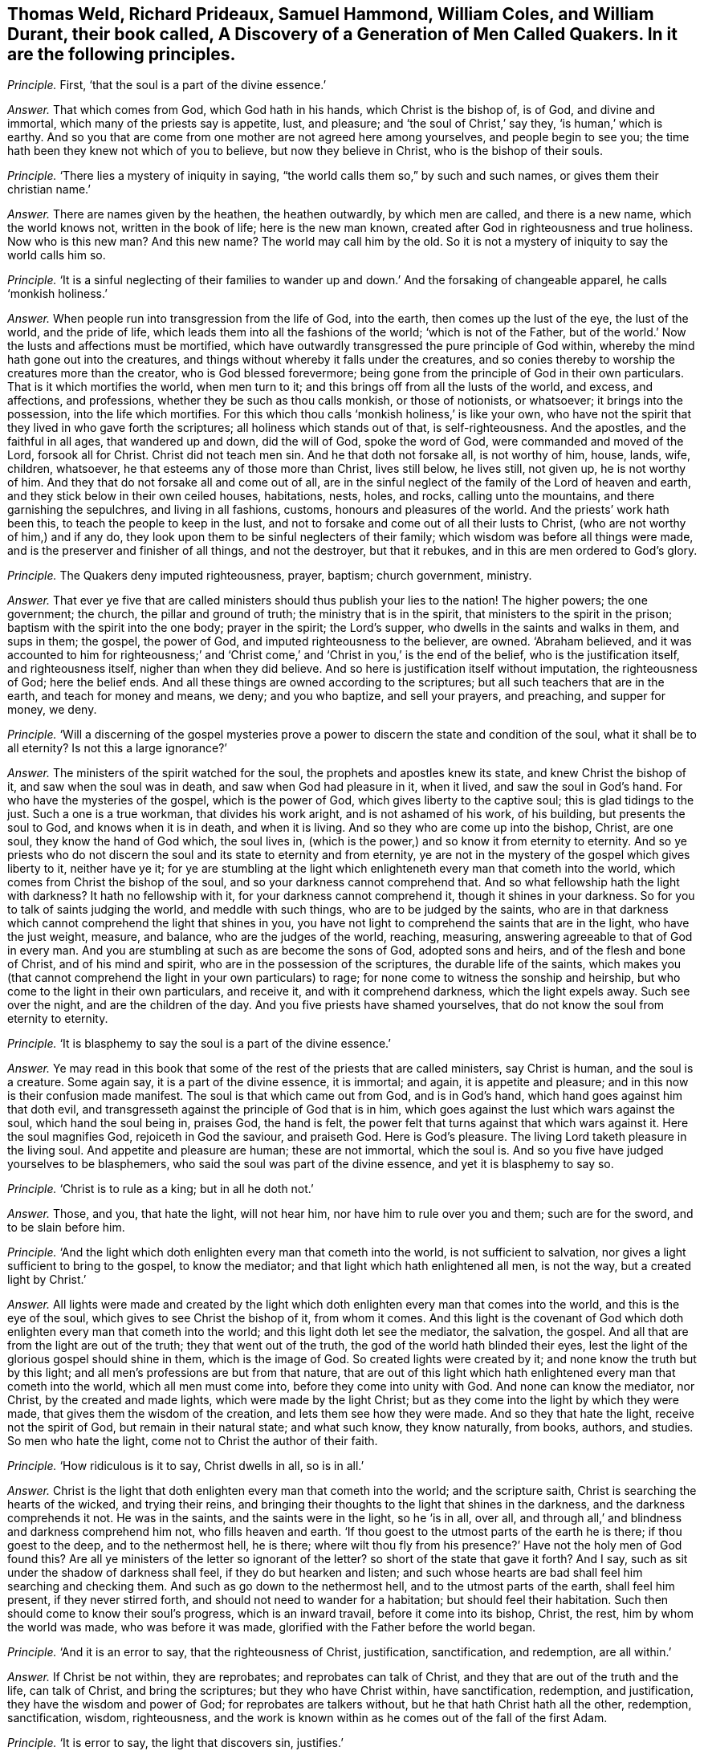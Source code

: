 [.style-blurb, short="A Discovery of a Generation of Men Called Quakers"]
== Thomas Weld, Richard Prideaux, Samuel Hammond, William Coles, and William Durant, their book called, [.book-title]#A Discovery of a Generation of Men Called Quakers.# In it are the following principles.

[.discourse-part]
_Principle._ First, '`that the soul is a part of the divine essence.`'

[.discourse-part]
_Answer._ That which comes from God, which God hath in his hands, which Christ is the bishop of,
is of God, and divine and immortal, which many of the priests say is appetite, lust,
and pleasure; and '`the soul of Christ,`' say they, '`is human,`' which is earthy.
And so you that are come from one mother are not agreed here among yourselves,
and people begin to see you; the time hath been they knew not which of you to believe,
but now they believe in Christ, who is the bishop of their souls.

[.discourse-part]
_Principle._ '`There lies a mystery of iniquity in saying,
"`the world calls them so,`" by such and such names,
or gives them their christian name.`'

[.discourse-part]
_Answer._ There are names given by the heathen, the heathen outwardly, by which men are called,
and there is a new name, which the world knows not, written in the book of life;
here is the new man known, created after God in righteousness and true holiness.
Now who is this new man?
And this new name?
The world may call him by the old.
So it is not a mystery of iniquity to say the world calls him so.

[.discourse-part]
_Principle._ '`It is a sinful neglecting of their families to wander
up and down.`' And the forsaking of changeable apparel,
he calls '`monkish holiness.`'

[.discourse-part]
_Answer._ When people run into transgression from the life of God, into the earth,
then comes up the lust of the eye, the lust of the world, and the pride of life,
which leads them into all the fashions of the world; '`which is not of the Father,
but of the world.`' Now the lusts and affections must be mortified,
which have outwardly transgressed the pure principle of God within,
whereby the mind hath gone out into the creatures,
and things without whereby it falls under the creatures,
and so conies thereby to worship the creatures more than the creator,
who is God blessed forevermore;
being gone from the principle of God in their own particulars.
That is it which mortifies the world, when men turn to it;
and this brings off from all the lusts of the world, and excess, and affections,
and professions, whether they be such as thou calls monkish, or those of notionists,
or whatsoever; it brings into the possession, into the life which mortifies.
For this which thou calls '`monkish holiness,`' is like your own,
who have not the spirit that they lived in who gave forth the scriptures;
all holiness which stands out of that, is self-righteousness.
And the apostles, and the faithful in all ages, that wandered up and down,
did the will of God, spoke the word of God, were commanded and moved of the Lord,
forsook all for Christ.
Christ did not teach men sin.
And he that doth not forsake all, is not worthy of him, house, lands, wife, children,
whatsoever, he that esteems any of those more than Christ, lives still below,
he lives still, not given up, he is not worthy of him.
And they that do not forsake all and come out of all,
are in the sinful neglect of the family of the Lord of heaven and earth,
and they stick below in their own ceiled houses, habitations, nests, holes, and rocks,
calling unto the mountains, and there garnishing the sepulchres,
and living in all fashions, customs, honours and pleasures of the world.
And the priests`' work hath been this, to teach the people to keep in the lust,
and not to forsake and come out of all their lusts to Christ,
(who are not worthy of him,) and if any do,
they look upon them to be sinful neglecters of their family;
which wisdom was before all things were made,
and is the preserver and finisher of all things, and not the destroyer,
but that it rebukes, and in this are men ordered to God`'s glory.

[.discourse-part]
_Principle._ The Quakers deny imputed righteousness, prayer, baptism; church government, ministry.

[.discourse-part]
_Answer._ That ever ye five that are called ministers should
thus publish your lies to the nation!
The higher powers; the one government; the church, the pillar and ground of truth;
the ministry that is in the spirit, that ministers to the spirit in the prison;
baptism with the spirit into the one body; prayer in the spirit; the Lord`'s supper,
who dwells in the saints and walks in them, and sups in them; the gospel,
the power of God, and imputed righteousness to the believer, are owned.
'`Abraham believed,
and it was accounted to him for righteousness;`' and '`Christ
come,`' and '`Christ in you,`' is the end of the belief,
who is the justification itself, and righteousness itself,
nigher than when they did believe.
And so here is justification itself without imputation, the righteousness of God;
here the belief ends.
And all these things are owned according to the scriptures;
but all such teachers that are in the earth, and teach for money and means, we deny;
and you who baptize, and sell your prayers, and preaching, and supper for money, we deny.

[.discourse-part]
_Principle._ '`Will a discerning of the gospel mysteries prove a power
to discern the state and condition of the soul,
what it shall be to all eternity?
Is not this a large ignorance?`'

[.discourse-part]
_Answer._ The ministers of the spirit watched for the soul,
the prophets and apostles knew its state, and knew Christ the bishop of it,
and saw when the soul was in death, and saw when God had pleasure in it, when it lived,
and saw the soul in God`'s hand.
For who have the mysteries of the gospel, which is the power of God,
which gives liberty to the captive soul; this is glad tidings to the just.
Such a one is a true workman, that divides his work aright,
and is not ashamed of his work, of his building, but presents the soul to God,
and knows when it is in death, and when it is living.
And so they who are come up into the bishop, Christ, are one soul,
they know the hand of God which, the soul lives in,
(which is the power,) and so know it from eternity to eternity.
And so ye priests who do not discern the soul and its state to eternity and from eternity,
ye are not in the mystery of the gospel which gives liberty to it, neither have ye it;
for ye are stumbling at the light which enlighteneth
every man that cometh into the world,
which comes from Christ the bishop of the soul,
and so your darkness cannot comprehend that.
And so what fellowship hath the light with darkness?
It hath no fellowship with it, for your darkness cannot comprehend it,
though it shines in your darkness.
So for you to talk of saints judging the world, and meddle with such things,
who are to be judged by the saints,
who are in that darkness which cannot comprehend the light that shines in you,
you have not light to comprehend the saints that are in the light,
who have the just weight, measure, and balance, who are the judges of the world,
reaching, measuring, answering agreeable to that of God in every man.
And you are stumbling at such as are become the sons of God, adopted sons and heirs,
and of the flesh and bone of Christ, and of his mind and spirit,
who are in the possession of the scriptures, the durable life of the saints,
which makes you (that cannot comprehend the light in your own particulars) to rage;
for none come to witness the sonship and heirship,
but who come to the light in their own particulars, and receive it,
and with it comprehend darkness, which the light expels away.
Such see over the night, and are the children of the day.
And you five priests have shamed yourselves,
that do not know the soul from eternity to eternity.

[.discourse-part]
_Principle._ '`It is blasphemy to say the soul is a part of the divine essence.`'

[.discourse-part]
_Answer._ Ye may read in this book that some of the rest of the priests that are called ministers,
say Christ is human, and the soul is a creature.
Some again say, it is a part of the divine essence, it is immortal; and again,
it is appetite and pleasure; and in this now is their confusion made manifest.
The soul is that which came out from God, and is in God`'s hand,
which hand goes against him that doth evil,
and transgresseth against the principle of God that is in him,
which goes against the lust which wars against the soul, which hand the soul being in,
praises God, the hand is felt,
the power felt that turns against that which wars against it.
Here the soul magnifies God, rejoiceth in God the saviour, and praiseth God.
Here is God`'s pleasure.
The living Lord taketh pleasure in the living soul.
And appetite and pleasure are human; these are not immortal, which the soul is.
And so you five have judged yourselves to be blasphemers,
who said the soul was part of the divine essence, and yet it is blasphemy to say so.

[.discourse-part]
_Principle._ '`Christ is to rule as a king; but in all he doth not.`'

[.discourse-part]
_Answer._ Those, and you, that hate the light, will not hear him,
nor have him to rule over you and them; such are for the sword,
and to be slain before him.

[.discourse-part]
_Principle._ '`And the light which doth enlighten every man that cometh into the world,
is not sufficient to salvation, nor gives a light sufficient to bring to the gospel,
to know the mediator; and that light which hath enlightened all men, is not the way,
but a created light by Christ.`'

[.discourse-part]
_Answer._ All lights were made and created by the light which doth
enlighten every man that comes into the world,
and this is the eye of the soul, which gives to see Christ the bishop of it,
from whom it comes.
And this light is the covenant of God which doth
enlighten every man that cometh into the world;
and this light doth let see the mediator, the salvation, the gospel.
And all that are from the light are out of the truth; they that went out of the truth,
the god of the world hath blinded their eyes,
lest the light of the glorious gospel should shine in them, which is the image of God.
So created lights were created by it; and none know the truth but by this light;
and all men`'s professions are but from that nature,
that are out of this light which hath enlightened every man that cometh into the world,
which all men must come into, before they come into unity with God.
And none can know the mediator, nor Christ, by the created and made lights,
which were made by the light Christ;
but as they come into the light by which they were made,
that gives them the wisdom of the creation, and lets them see how they were made.
And so they that hate the light, receive not the spirit of God,
but remain in their natural state; and what such know, they know naturally, from books,
authors, and studies.
So men who hate the light, come not to Christ the author of their faith.

[.discourse-part]
_Principle._ '`How ridiculous is it to say, Christ dwells in all, so is in all.`'

[.discourse-part]
_Answer._ Christ is the light that doth enlighten every man that cometh into the world;
and the scripture saith, Christ is searching the hearts of the wicked,
and trying their reins,
and bringing their thoughts to the light that shines in the darkness,
and the darkness comprehends it not.
He was in the saints, and the saints were in the light, so he '`is in all, over all,
and through all,`' and blindness and darkness comprehend him not,
who fills heaven and earth.
'`If thou goest to the utmost parts of the earth he is there; if thou goest to the deep,
and to the nethermost hell, he is there;
where wilt thou fly from his presence?`' Have not the holy men of God found this?
Are all ye ministers of the letter so ignorant of the letter?
so short of the state that gave it forth?
And I say, such as sit under the shadow of darkness shall feel,
if they do but hearken and listen;
and such whose hearts are bad shall feel him searching and checking them.
And such as go down to the nethermost hell, and to the utmost parts of the earth,
shall feel him present, if they never stirred forth,
and should not need to wander for a habitation; but should feel their habitation.
Such then should come to know their soul`'s progress, which is an inward travail,
before it come into its bishop, Christ, the rest, him by whom the world was made,
who was before it was made, glorified with the Father before the world began.

[.discourse-part]
_Principle._ '`And it is an error to say, that the righteousness of Christ, justification,
sanctification, and redemption, are all within.`'

[.discourse-part]
_Answer._ If Christ be not within, they are reprobates; and reprobates can talk of Christ,
and they that are out of the truth and the life, can talk of Christ,
and bring the scriptures; but they who have Christ within, have sanctification,
redemption, and justification, they have the wisdom and power of God;
for reprobates are talkers without, but he that hath Christ hath all the other,
redemption, sanctification, wisdom, righteousness,
and the work is known within as he comes out of the fall of the first Adam.

[.discourse-part]
_Principle._ '`It is error to say, the light that discovers sin, justifies.`'

[.discourse-part]
_Answer._ The light which is the covenant of God,
that doth enlighten every man that cometh into the world, discovers sin,
makes it manifest, blots it out, justifies, sanctifies, redeems,
and condemns them that hate it.

[.discourse-part]
_Principle._ '`It is an error that the light within men will bring men to the fear of God,
and lead men to justification, sanctification, and righteousness.`'

[.discourse-part]
_Answer._ None come to justification, to righteousness, who are out of the fear of God,
nor to receive his righteousness; but they who come to the light within,
which comes from Christ the righteousness, the wisdom, come to the justification,
and sanctification;
and ye are in the error that are not in this light that lets see and leads from it.

[.discourse-part]
_Principle._ '`Perfection in holiness cannot be attained in this life,
for Adam was under such a covenant, he had no mediator upon the breach of the command.`'

[.discourse-part]
_Answer._ God said to Adam, '`the seed of the woman should bruise the serpent`'s head,`' Christ,
the promise, the mediator, made the way, which was the way in again to God,
the way of man`'s redemption,
and got down the serpent`'s head which got up in transgression,
that Christ the head should bear rule; that the seed of the woman should have dominion,
the second Adam, the seed Christ Jesus, the Lord from heaven.
Perfection is not to be attained to by the life ye live,
until ye come to the principle of God in you;
but the life that David lived in saw an end of all perfection.
And all who come to Christ the second Adam, come to perfection;
and all who attain to him, attain to perfection in the life of God out of the first Adam;
but who deny the light '`that enlighteneth every man that
cometh into the world,`' and rest in the first Adam,
the life they live in, denies perfection, and they never own it in the life they live in.
But those who come into perfection, come into Christ, a new life,
out of Adam in the fall, in transgression.
All physicians to sick men are to make them perfect.
And do ye say, make none whole, make none perfect, makes never a man perfect?
For being made whole, they are made perfect, for sin wounds;
for the ministry of God was to bring people to the perfect man,
to '`present them perfect.`' These were physicians of value and of worth,
whereby the body, soul, spirit, and all, were cured,
'`and they glorified God in the body and spirit.`'

Now ye, that say they shall not be perfect,
and that none shall be without sin upon the earth, no perfection in the life we live in,
are physicians of no value; ye are not worthy to have the name of physicians, ministers,
nor teachers, Thomas Weld, Richard Prideaux, Samuel Hammond, William Cole,
and William Durant;
for ye are pleading that while men are upon earth they must have a body of sin,
and that he that saith otherwise is a deceiver.
And so ye keep them in their wounds and sores, putrifying and imperfect,
and are not makers up of the breach, and binders up of the wound.
And the Lord saith, '`Though their sins be as red as crimson,
I will make them as white as wool,
and will blot out sin and transgression.`' And this tender love and kindness of the Lord,
and mercifulness to sinners and transgressors,
hath the Lord made manifest amongst them whom the world in scorn calls Quakers.
And it is not a strange thing that you would not
have people to forsake the fashions of the world,
who are thus hung about with ribands, and cuffs, and scarfs,
and your double boot-hosetops, more like stage-players than ministers.

[.discourse-part]
_Principle._ '`Perfection is a fancy.
Those were not words of true physicians who brought men to a perfect man,
to the growth up in perfection amongst the perfect ones who speak wisdom.`' They say,
'`It is no where said that the law is fulfilled in any saints in this life.`'

[.discourse-part]
_Answer._ They that love God keep his commandments.
Christ '`is the end of the law to every one that believes,`'
and who are in him are in the end of the law.
And all that dwell in love, dwell in God, and love is the fulfilling of the commandment;
they who are of the seed of God keep the words of God,
but the beast and false prophets since the days of the apostles,
who have inwardly ravened, are turned against the royal seed of God,
that keep the commandments of God;
and none of you that raven from the spirit of God can keep God`'s commandments,
though ye have all the saints`' words; for the saints witness the end of the law,
and witness perfection and a perfect man, and spoke wisdom among them that were perfect,
and growing up to perfection.

[.discourse-part]
_Principle._ '`That Christ gives to every man a saving light, we utterly deny.`'

[.discourse-part]
_Answer._ He is '`the true light that enlightens every man that comes into the
world,`' (saith John the minister of God,) and he is '`salvation to the
ends of the earth,`' and they that hate the light,
neglect their salvation,
and turn '`the grace of God into wantonness,`' and deny the Lord that bought them.
And '`every one that hath heard and learned of the Father
cometh to the son;`' and none hear or come to the Father,
that come not to the son;
none but they who come to the thing that is transgressed in them,
and the light that every man that cometh into the world is enlightened with;
nor do they hear or learn of the Father, or come to the son, but by that;
and the light that lighteth every one that cometh
into the world is the salvation to him that believes,
and he that doth not, it is his condemnation.

[.discourse-part]
_Principle._ '`But how dare these men lift up themselves in their blasphemous pride,
to say they are pure as God.`'

[.discourse-part]
_Answer._ Doth not Christ say,
'`Be ye perfect as your heavenly Father is perfect?`' Is that blasphemy?
And is it not said, '`Be ye holy, for I am holy?`' is that blasphemy?
Whose ministers are you?
Was not this the work of Christ and the apostles?
'`Without holiness ye shall never see God,`' and
'`as he is so are we in this present world.`'

[.discourse-part]
_Principle._ '`The word of God is contained in the scriptures.`'

[.discourse-part]
_Answer._ The scripture saith God is the word,
and '`the heaven of heavens cannot contain him.`' Are ye not more like men void of reason,
than ministers, whose ignorance of the scriptures thus appears?
They say God is the word, and the scripture is the word,
and Christ is the word who fulfils them.

[.discourse-part]
_Principle._ '`The scriptures were given forth, some more darkly, some plainer.`'

[.discourse-part]
_Answer._ They who gave forth scripture, and they that are in that in which it ends,
to them the scripture is not dark;
but such as are from the principle of God in their ownselves, they are in darkness,
which blinds their minds, and the scriptures were not given forth darkly,
but in the light, but you who are from the light are dark.

[.discourse-part]
_Principle._ '`The apostles ordained them elders by a mediate call:
and we are convinced clearly of a mediate call to
the work of the ministry and of the word.`'

[.discourse-part]
_Answer._ That which made the officers and overseers in the church amongst the saints,
before the apostacy, was the holy ghost, which holy men spoke scripture from;
that was what made them overseers, and that was not mediate but immediate,
that did oversee in the church of God.
And we do believe that you elders, and members, and those called ministers,
are all mediate, and your order and gospel since the days of the apostles;
who are such as Christ said should come, inwardly ravening forth from the spirit of God,
and have got sheep`'s clothing;
since the days of the apostles people have walked after you,
and you have deceived the world and nations.
But we see, that the false ministers, the worshippers of the beast, antichrist,
and the deceivers, among whom is the devil to deceive, are now taken,
with the false prophet, the beast, and the mother of harlots,
and confounded and cast into the lake of fire,
and the Lamb and the saints shall have the victory.
And the gospel is immediate, and he is cursed that preacheth another; the word, I say,
is immediate, it lives, abides, and endures forever.
And the ministers that are in the spirit are immediate,
and these are furnished with the mysteries of the gospel, and their calling is immediate.
And the overseers of the church which the holy ghost makes, are immediate;
and all that are in the life that gave forth scripture,
(and none know the scriptures but by it,) are immediate;
that which doth convince of sin is immediate.
But now your call is mediate, your ministry, your overseers, knowledge, word, gospel,
people, and church are mediate.
We do believe you,
all this is so amongst you since the days of the apostacy from the apostles`' doctrine,
power, life, and spirit, with which ye are judged,
and who are in the life they are in that which gave forth scriptures,
which you are ravened from, and are not like to talk of immediate.

[.discourse-part]
_Principle._ '`The scripture is the word and the rule.`'

[.discourse-part]
_Answer._ The scriptures are the words of God, and Christ is the word in whom they end;
and the word of God is the end which fulfils all scriptures, which came to the prophets,
which the apostles preached, by which they discerned and spoke forth the words,
and saw the fulfilling of the words; and the scriptures of truth cannot be broken,
but are fulfilled by Christ the word.
And the spirit is the rule that gave forth scriptures,
and that led the saints into all truth.

[.discourse-part]
_Principle._ '`Thomas Castel went naked in the streets of Kendal,
and Thomas Holmes of Kirkby Steven.`'

[.discourse-part]
_Answer._ This hath been a figure of your nakedness, who are Egypt spiritual,
and the Ethiopian black.
And '`the prophet Isaiah did not put off all his clothes,`' say they,
contrary to the prophet`'s words.
He was to go among all the transgressors in Ethiopia and Egypt,
a figure of their nakedness.
So, since the days of the apostles and the apostacy, ye have gone from the spirit of God,
and inwardly ravening from that, ye have wanted the clothing with the spirit,
ye have had only the outside, the sheep`'s clothing, but have been naked of the life;
therefore the Lord hath moved his servants to give a true sign amongst you,
and not a lying one; who have their clothing of the spirit, which ye want;
and ye shall witness the truth of the Lord God in the sign,
if ever ye come into the true clothing of the spirit of God.

[.discourse-part]
_Principle._ '`And ye say Christ did not mean as he spake, when he said,
Be not ye called of men masters.`'

[.discourse-part]
_Answer._ Which shows they are none of his ministers who trample upon his commandments,
and teach people that it is lawful to break them,
pleading the lawfulness of their being called of men masters.
So as for their being called of men masters, standing praying in the synagogues,
their long robes, salutations, their tithes, and their pulpits,
these are the works of the perfect Pharisees; all people may look upon their fruits,
their works, and practices, and see the very image,
and that they have their very garments and places, according to their condition, fruits,
and works.
And as for all the rest of their hard speeches, lies, slanders,
vilifying and railing words which they have poisoned people with,
they will be their own burden, and fall heavy upon them, and turn upon their own heads.
Their way is compassed, their bounds are set, and their limits,
and in this the day of their account, every one shall feel his words to he his burden.
And their patience had been better then to have uttered forth their folly,
and published it to the nation.
But the day is come that tries every man`'s work; and a witness is rising in people,
the day-star is risen, the morning is broke, the sun is rising,
that people may not make lies their refuge, neither feed upon them, nor upon any thing,
but what comes from God, the living bread that comes from God above;
which who eats of lives forever.
Many have their bread and their water, that hunger no more, and thirst no more.
